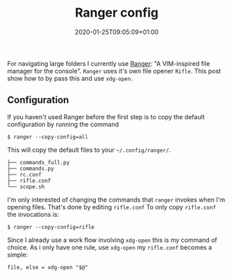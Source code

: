 #+TITLE: Ranger config
#+date: 2020-01-25T09:05:09+01:00
#+tags[]: howto, config, unix

For navigating large folders I currently use [[https://github.com/ranger/ranger][Ranger]]: "A VIM-inspired file manager
for the console". =Ranger= uses it's own file opener =Rifle=. This post show
how to by pass this and use =xdg-open=.

[[/images/ranger.png]]

** Configuration
If you haven't used Ranger before the first step is to copy the default
configuration by running the command
#+begin_src shell
$ ranger --copy-config=all
#+end_src

This will copy the default files to your =~/.config/ranger/=.
#+begin_src
├── commands_full.py
├── commands.py
├── rc.conf
├── rifle.conf
└── scope.sh
#+end_src

I'm only interested of changing the commands that =ranger= invokes when I'm
opening files. That's done by editing =rifle.conf=
To only copy =rifle.conf= the invocations is:
#+begin_src shell
$ ranger --copy-config=rifle
#+end_src

Since I already use a work flow involving =xdg-open= this is my
command of choice. As i only have one rule, use =xdg-open= my =rifle.conf=
becomes a simple:

#+begin_src shell
file, else = xdg-open "$@"
#+end_src

